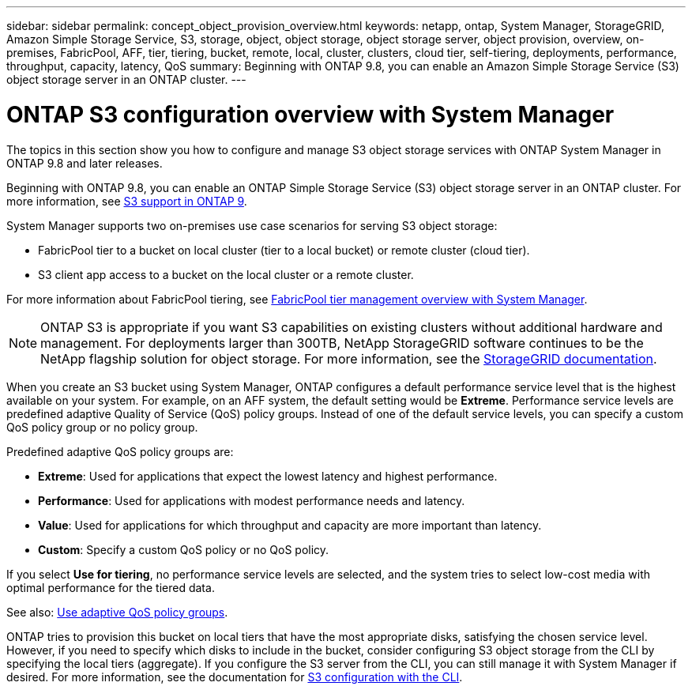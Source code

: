 ---
sidebar: sidebar
permalink: concept_object_provision_overview.html
keywords: netapp, ontap, System Manager, StorageGRID, Amazon Simple Storage Service, S3, storage, object, object storage, object storage server, object provision, overview, on-premises, FabricPool, AFF, tier, tiering, bucket, remote, local, cluster, clusters, cloud tier, self-tiering, deployments, performance, throughput, capacity, latency, QoS
summary: Beginning with ONTAP 9.8, you can enable an Amazon Simple Storage Service (S3) object storage server in an ONTAP cluster.
---

= ONTAP S3 configuration overview with System Manager
:toc: macro
:toclevels: 1
:hardbreaks:
:nofooter:
:icons: font
:linkattrs:
:imagesdir: ./media/

[.lead]
The topics in this section show you how to configure and manage S3 object storage services with ONTAP System Manager in ONTAP 9.8 and later releases.

Beginning with ONTAP 9.8, you can enable an ONTAP Simple Storage Service (S3) object storage server in an ONTAP cluster. For more information, see link:s3-config/s3-support-concept.html[S3 support in ONTAP 9].

System Manager supports two on-premises use case scenarios for serving S3 object storage:

*	FabricPool tier to a bucket on local cluster (tier to a local bucket) or remote cluster (cloud tier).
*	S3 client app access to a bucket on the local cluster or a remote cluster.

For more information about FabricPool tiering, see link:concept_cloud_overview.html[FabricPool tier management overview with System Manager].

NOTE: ONTAP S3 is appropriate if you want S3 capabilities on existing clusters without additional hardware and management. For deployments larger than 300TB, NetApp StorageGRID software continues to be the NetApp flagship solution for object storage. For more information, see the link:https://docs.netapp.com/sgws-114/index.jsp[StorageGRID documentation].

When you create an S3 bucket using System Manager, ONTAP configures a default performance service level that is the highest available on your system. For example, on an AFF system, the default setting would be *Extreme*. Performance service levels are predefined adaptive Quality of Service (QoS) policy groups. Instead of one of the default service levels, you can specify a custom QoS policy group or no policy group.

Predefined adaptive QoS policy groups are:

*	*Extreme*: Used for applications that expect the lowest latency and highest performance.
*	*Performance*: Used for applications with modest performance needs and latency.
*	*Value*: Used for applications for which throughput and capacity are more important than latency.
*	*Custom*: Specify a custom QoS policy or no QoS policy.

If you select *Use for tiering*, no performance service levels are selected, and the system tries to select low-cost media with optimal performance for the tiered data.

See also: link:../performance-admin/adaptive-qos-policy-groups-task.html[Use adaptive QoS policy groups].

ONTAP tries to provision this bucket on local tiers that have the most appropriate disks, satisfying the chosen service level. However, if you need to specify which disks to include in the bucket, consider configuring S3 object storage from the CLI by specifying the local tiers (aggregate). If you configure the S3 server from the CLI, you can still manage it with System Manager if desired. For more information, see the documentation for xref:s3-config/index.adoc[S3 configuration with the CLI].

// 2021-11-15, BURT 1436456
